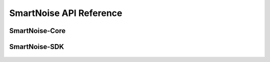 SmartNoise API Reference
========================

SmartNoise-Core
---------------

    .. toctree::
        :maxdepth: 1

        opendp.smartnoise.core.api
        opendp.smartnoise.core.base
        opendp.smartnoise.core.components
        opendp.smartnoise.core.value

SmartNoise-SDK
--------------

    .. toctree::
        :maxdepth: 1

        opendp.smartnoise.sql
        opendp.smartnoise.metadata
